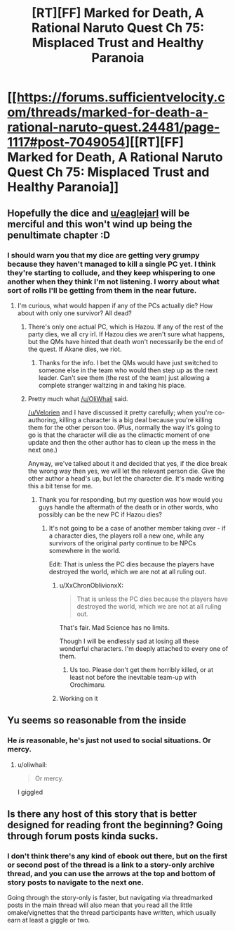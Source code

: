 #+TITLE: [RT][FF] Marked for Death, A Rational Naruto Quest Ch 75: Misplaced Trust and Healthy Paranoia

* [[https://forums.sufficientvelocity.com/threads/marked-for-death-a-rational-naruto-quest.24481/page-1117#post-7049054][[RT][FF] Marked for Death, A Rational Naruto Quest Ch 75: Misplaced Trust and Healthy Paranoia]]
:PROPERTIES:
:Author: oliwhail
:Score: 13
:DateUnix: 1476378932.0
:DateShort: 2016-Oct-13
:END:

** Hopefully the dice and [[/u/eaglejarl][u/eaglejarl]] will be merciful and this won't wind up being the penultimate chapter :D
:PROPERTIES:
:Author: oliwhail
:Score: 4
:DateUnix: 1476378982.0
:DateShort: 2016-Oct-13
:END:

*** I should warn you that my dice are getting very grumpy because they haven't managed to kill a single PC yet. I think they're starting to collude, and they keep whispering to one another when they think I'm not listening. I worry about what sort of rolls I'll be getting from them in the near future.
:PROPERTIES:
:Author: eaglejarl
:Score: 5
:DateUnix: 1476398951.0
:DateShort: 2016-Oct-14
:END:

**** I'm curious, what would happen if any of the PCs actually die? How about with only one survivor? All dead?
:PROPERTIES:
:Author: xamueljones
:Score: 2
:DateUnix: 1476416236.0
:DateShort: 2016-Oct-14
:END:

***** There's only one actual PC, which is Hazou. If any of the rest of the party dies, we all cry irl. If Hazou dies we aren't sure what happens, but the QMs have hinted that death won't necessarily be the end of the quest. If Akane dies, we riot.
:PROPERTIES:
:Author: oliwhail
:Score: 7
:DateUnix: 1476417305.0
:DateShort: 2016-Oct-14
:END:

****** Thanks for the info. I bet the QMs would have just switched to someone else in the team who would then step up as the next leader. Can't see them (the rest of the team) just allowing a complete stranger waltzing in and taking his place.
:PROPERTIES:
:Author: xamueljones
:Score: 1
:DateUnix: 1476420579.0
:DateShort: 2016-Oct-14
:END:


***** Pretty much what [[/u/OliWhail]] said.

[[/u/Velorien]] and I have discussed it pretty carefully; when you're co-authoring, killing a character is a big deal because you're killing them for the other person too. (Plus, normally the way it's going to go is that the character will die as the climactic moment of one update and then the other author has to clean up the mess in the next one.)

Anyway, we've talked about it and decided that yes, if the dice break the wrong way then yes, we will let the relevant person die. Give the other author a head's up, but let the character die. It's made writing this a bit tense for me.
:PROPERTIES:
:Author: eaglejarl
:Score: 3
:DateUnix: 1476420478.0
:DateShort: 2016-Oct-14
:END:

****** Thank you for responding, but my question was how would you guys handle the aftermath of the death or in other words, who possibly can be the new PC if Hazou dies?
:PROPERTIES:
:Author: xamueljones
:Score: 2
:DateUnix: 1476421157.0
:DateShort: 2016-Oct-14
:END:

******* It's not going to be a case of another member taking over - if a character dies, the players roll a new one, while any survivors of the original party continue to be NPCs somewhere in the world.

Edit: That is unless the PC dies because the players have destroyed the world, which we are not at all ruling out.
:PROPERTIES:
:Author: Velorien
:Score: 3
:DateUnix: 1476430632.0
:DateShort: 2016-Oct-14
:END:

******** u/XxChronOblivionxX:
#+begin_quote
  That is unless the PC dies because the players have destroyed the world, which we are not at all ruling out.
#+end_quote

That's fair. Mad Science has no limits.

Though I will be endlessly sad at losing all these wonderful characters. I'm deeply attached to every one of them.
:PROPERTIES:
:Author: XxChronOblivionxX
:Score: 3
:DateUnix: 1476466542.0
:DateShort: 2016-Oct-14
:END:

********* Us too. Please don't get them horribly killed, or at least not before the inevitable team-up with Orochimaru.
:PROPERTIES:
:Author: Velorien
:Score: 5
:DateUnix: 1476467750.0
:DateShort: 2016-Oct-14
:END:


******** Working on it
:PROPERTIES:
:Author: oliwhail
:Score: 2
:DateUnix: 1476449441.0
:DateShort: 2016-Oct-14
:END:


** Yu seems so reasonable from the inside
:PROPERTIES:
:Author: blazinghand
:Score: 3
:DateUnix: 1476397795.0
:DateShort: 2016-Oct-14
:END:

*** He /is/ reasonable, he's just not used to social situations. Or mercy.
:PROPERTIES:
:Author: Cariyaga
:Score: 2
:DateUnix: 1476425281.0
:DateShort: 2016-Oct-14
:END:

**** u/oliwhail:
#+begin_quote
  Or mercy.
#+end_quote

I giggled
:PROPERTIES:
:Author: oliwhail
:Score: 2
:DateUnix: 1476449458.0
:DateShort: 2016-Oct-14
:END:


** Is there any host of this story that is better designed for reading front the beginning? Going through forum posts kinda sucks.
:PROPERTIES:
:Author: VivaLaPandaReddit
:Score: 1
:DateUnix: 1476588311.0
:DateShort: 2016-Oct-16
:END:

*** I don't think there's any kind of ebook out there, but on the first or second post of the thread is a link to a story-only archive thread, and you can use the arrows at the top and bottom of story posts to navigate to the next one.

Going through the story-only is faster, but navigating via threadmarked posts in the main thread will also mean that you read all the little omake/vignettes that the thread participants have written, which usually earn at least a giggle or two.
:PROPERTIES:
:Author: oliwhail
:Score: 3
:DateUnix: 1476591447.0
:DateShort: 2016-Oct-16
:END:

